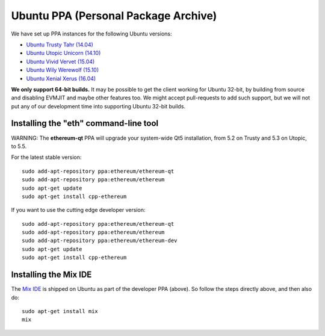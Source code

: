 
Ubuntu PPA (Personal Package Archive)
================================================================================

We have set up PPA instances for the following Ubuntu versions:

- `Ubuntu Trusty Tahr (14.04) <https://wiki.ubuntu.com/TrustyTahr>`_
- `Ubuntu Utopic Unicorn (14.10) <https://wiki.ubuntu.com/UtopicUnicorn>`_
- `Ubuntu Vivid Vervet (15.04) <https://wiki.ubuntu.com/VividVervet>`_
- `Ubuntu Wily Werewolf (15.10) <https://wiki.ubuntu.com/WilyWerewolf>`_
- `Ubuntu Xenial Xerus (16.04) <https://wiki.ubuntu.com/XenialXerus>`_

**We only support 64-bit builds.**  It may be possible to get the
client working for Ubuntu 32-bit, by building from source and disabling
EVMJIT and maybe other features too.  We might accept pull-requests to
add such support, but we will not put any of our development time into
supporting Ubuntu 32-bit builds.

Installing the "eth" command-line tool
--------------------------------------------------------------------------------

WARNING: The **ethereum-qt** PPA will upgrade your system-wide Qt5
installation, from 5.2 on Trusty and 5.3 on Utopic, to 5.5.

For the latest stable version: ::

    sudo add-apt-repository ppa:ethereum/ethereum-qt
    sudo add-apt-repository ppa:ethereum/ethereum
    sudo apt-get update
    sudo apt-get install cpp-ethereum

If you want to use the cutting edge developer version: ::

    sudo add-apt-repository ppa:ethereum/ethereum-qt
    sudo add-apt-repository ppa:ethereum/ethereum
    sudo add-apt-repository ppa:ethereum/ethereum-dev
    sudo apt-get update
    sudo apt-get install cpp-ethereum


Installing the Mix IDE
--------------------------------------------------------------------------------

The `Mix IDE <https://github.com/ethereum/mix>`_ is shipped on
Ubuntu as part of the developer PPA (above).  So follow the steps
directly above, and then also do: ::

    sudo apt-get install mix
    mix
